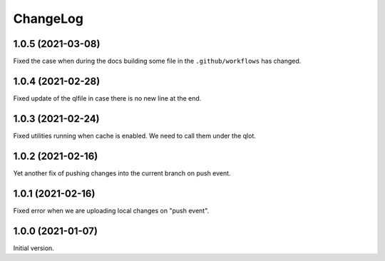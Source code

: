 ===========
 ChangeLog
===========

1.0.5 (2021-03-08)
==================

Fixed the case when during the docs building
some file in the ``.github/workflows`` has changed.

1.0.4 (2021-02-28)
==================

Fixed update of the qlfile in case there is no new line at the end.

1.0.3 (2021-02-24)
==================

Fixed utilities running when cache is enabled.
We need to call them under the qlot.

1.0.2 (2021-02-16)
==================

Yet another fix of pushing changes into the current branch on push event.


1.0.1 (2021-02-16)
==================

Fixed error when we are uploading local changes on "push event".

1.0.0 (2021-01-07)
==================

Initial version.
